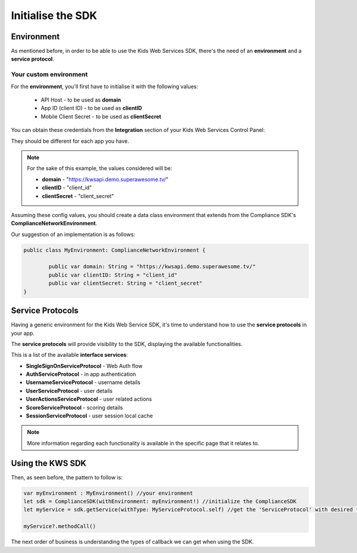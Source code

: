 Initialise the SDK
==================

Environment
^^^^^^^^^^^

As mentioned before, in order to be able to use the Kids Web Services SDK, there's the need of an **environment** and a **service protocol**.

Your custom environment 
-----------------------

For the **environment**, you'll first have to initialise it with the following values:

	* API Host - to be used as **domain**
	* App ID (client ID) - to be used as **clientID**
	* Mobile Client Secret - to be used as **clientSecret**

You can obtain these credentials from the **Integration** section of your Kids Web Services Control Panel:

.. image:: img/kws-integration.png

They should be different for each app you have.

.. note::

	For the sake of this example, the values considered will be:

	* **domain** - "https://kwsapi.demo.superawesome.tv/"
	* **clientID** - "client_id"
	* **clientSecret** - "client_secret"

Assuming these config values, you should create a data class environment that extends from the Compliance SDK's **ComplianceNetworkEnvironment**. 

Our suggestion of an implementation is as follows:

.. code-block:: swift

	public class MyEnvironment: ComplianceNetworkEnvironment {

		public var domain: String = "https://kwsapi.demo.superawesome.tv/"
		public var clientID: String = "client_id"
		public var clientSecret: String = "client_secret"
	}

Service Protocols
^^^^^^^^^^^^^^^^^

Having a generic environment for the Kids Web Service SDK, it's time to understand how to use the **service protocols** in your app.

The **service protocols** will provide visibility to the SDK, displaying the available functionalities. 

This is a list of the available **interface services**:

* **SingleSignOnServiceProtocol** - Web Auth flow
* **AuthServiceProtocol** - in app authentication
* **UsernameServiceProtocol** - username details
* **UserServiceProtocol** - user details
* **UserActionsServiceProtocol** - user related actions
* **ScoreServiceProtocol** - scoring details
* **SessionServiceProtocol** - user session local cache

.. note::
	More information regarding each functionality is available in the specific page that it relates to.

Using the KWS SDK 
^^^^^^^^^^^^^^^^^

Then, as seen before, the pattern to follow is:

.. code-block:: swift

  var myEnvironment : MyEnvironment() //your environment
  let sdk = ComplianceSDK(withEnvironment: myEnvironment!) //initialize the ComplianceSDK
  let myService = sdk.getService(withType: MyServiceProtocol.self) //get the 'ServiceProtocol' with desired functionalities

  myService?.methodCall()


The next order of business is understanding the types of callback we can get when using the SDK.
